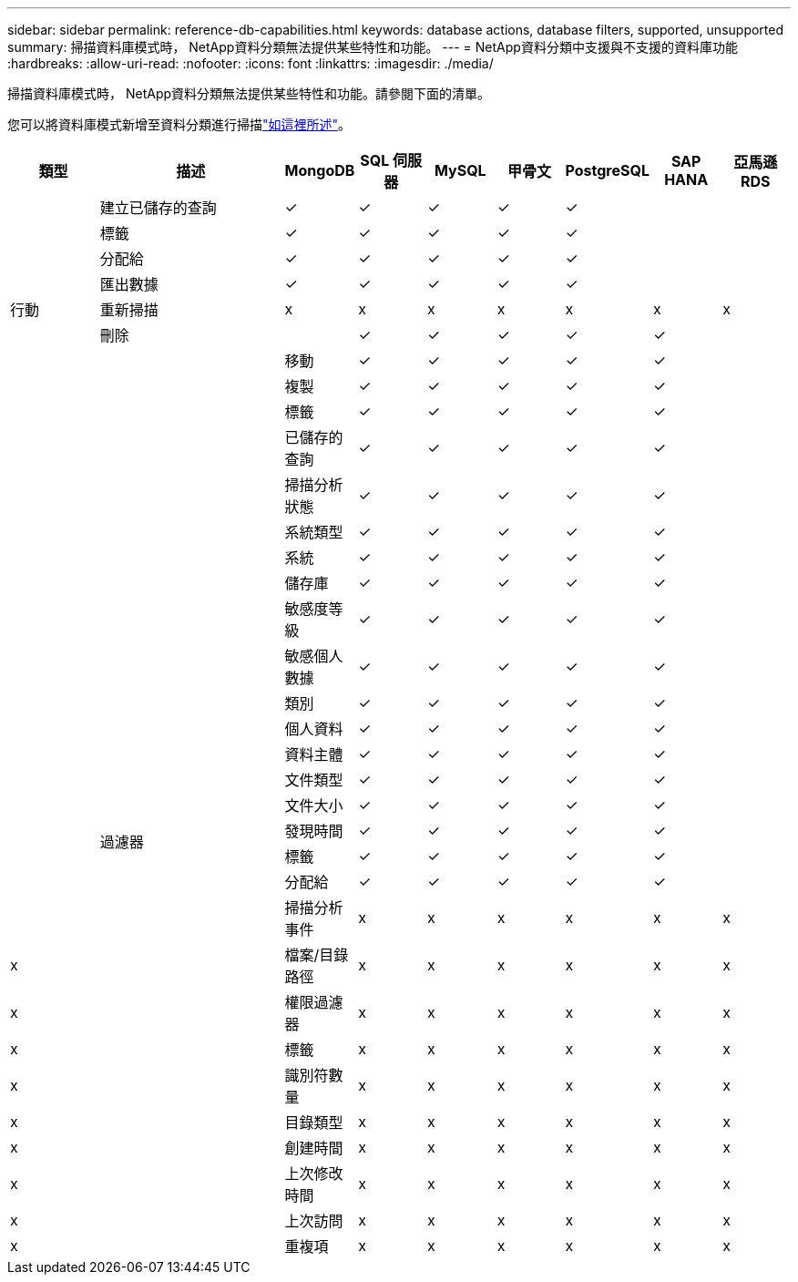---
sidebar: sidebar 
permalink: reference-db-capabilities.html 
keywords: database actions, database filters, supported, unsupported 
summary: 掃描資料庫模式時， NetApp資料分類無法提供某些特性和功能。 
---
= NetApp資料分類中支援與不支援的資料庫功能
:hardbreaks:
:allow-uri-read: 
:nofooter: 
:icons: font
:linkattrs: 
:imagesdir: ./media/


[role="lead"]
掃描資料庫模式時， NetApp資料分類無法提供某些特性和功能。請參閱下面的清單。

您可以將資料庫模式新增至資料分類進行掃描link:task-scanning-databases.html["如這裡所述"^]。

[cols="12,25,9,9,9,9,9,9,9"]
|===
| 類型 | 描述 | MongoDB | SQL 伺服器 | MySQL | 甲骨文 | PostgreSQL | SAP HANA | 亞馬遜 RDS 


.9+| 行動 | 建立已儲存的查詢 | ✓ | ✓ | ✓ | ✓ | ✓ |  |  


| 標籤 | ✓ | ✓ | ✓ | ✓ | ✓ |  |  


| 分配給 | ✓ | ✓ | ✓ | ✓ | ✓ |  |  


| 匯出數據 | ✓ | ✓ | ✓ | ✓ | ✓ |  |  


| 重新掃描 | x | x | x | x | x | x | x 


| 刪除 |  | ✓ | ✓ | ✓ | ✓ | ✓ |  


|  | 移動 | ✓ | ✓ | ✓ | ✓ | ✓ |  


|  | 複製 | ✓ | ✓ | ✓ | ✓ | ✓ |  


|  | 標籤 | ✓ | ✓ | ✓ | ✓ | ✓ |  


|  .25+| 過濾器 | 已儲存的查詢 | ✓ | ✓ | ✓ | ✓ | ✓ |  


|  | 掃描分析狀態 | ✓ | ✓ | ✓ | ✓ | ✓ |  


|  | 系統類型 | ✓ | ✓ | ✓ | ✓ | ✓ |  


|  | 系統 | ✓ | ✓ | ✓ | ✓ | ✓ |  


|  | 儲存庫 | ✓ | ✓ | ✓ | ✓ | ✓ |  


|  | 敏感度等級 | ✓ | ✓ | ✓ | ✓ | ✓ |  


|  | 敏感個人數據 | ✓ | ✓ | ✓ | ✓ | ✓ |  


|  | 類別 | ✓ | ✓ | ✓ | ✓ | ✓ |  


|  | 個人資料 | ✓ | ✓ | ✓ | ✓ | ✓ |  


|  | 資料主體 | ✓ | ✓ | ✓ | ✓ | ✓ |  


|  | 文件類型 | ✓ | ✓ | ✓ | ✓ | ✓ |  


|  | 文件大小 | ✓ | ✓ | ✓ | ✓ | ✓ |  


|  | 發現時間 | ✓ | ✓ | ✓ | ✓ | ✓ |  


|  | 標籤 | ✓ | ✓ | ✓ | ✓ | ✓ |  


|  | 分配給 | ✓ | ✓ | ✓ | ✓ | ✓ |  


|  | 掃描分析事件 | x | x | x | x | x | x 


| x | 檔案/目錄路徑 | x | x | x | x | x | x 


| x | 權限過濾器 | x | x | x | x | x | x 


| x | 標籤 | x | x | x | x | x | x 


| x | 識別符數量 | x | x | x | x | x | x 


| x | 目錄類型 | x | x | x | x | x | x 


| x | 創建時間 | x | x | x | x | x | x 


| x | 上次修改時間 | x | x | x | x | x | x 


| x | 上次訪問 | x | x | x | x | x | x 


| x | 重複項 | x | x | x | x | x | x 
|===